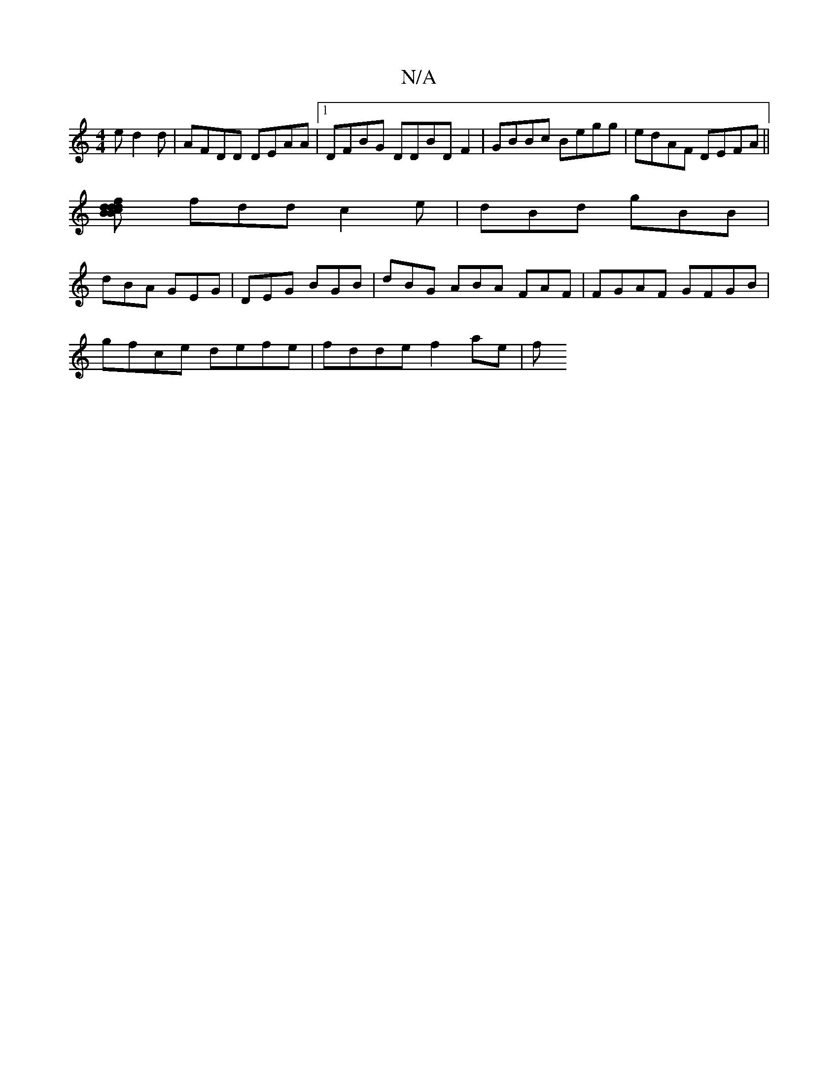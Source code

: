 X:1
T:N/A
M:4/4
R:N/A
K:Cmajor
ed2 d | AFDD DEAA|1 DFBG DDBDF2|GBBc Begg | edAF DEFA||
[B2cB dd|f2dA B2 cB | (cB)Ac fecc|.BAFA dBAG|(3DDA A^G/B/c |
fdd c2e|dBd gBB|
dBA GEG | DEG BGB | dBG ABA FAF|FGAF GFGB|
gfce defe|fdde f2 ae| f